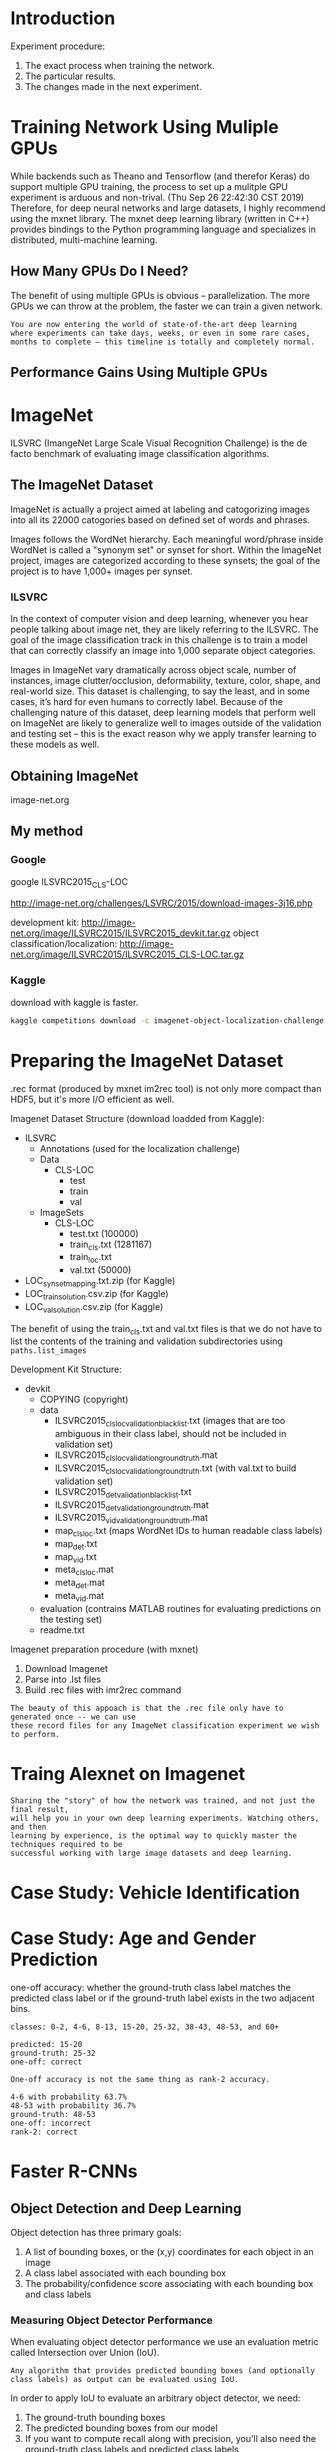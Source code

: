 * Introduction
Experiment procedure:
1. The exact process when training the network.
2. The particular results.
3. The changes made in the next experiment.

* Training Network Using Muliple GPUs
While backends such as Theano and Tensorflow (and therefor Keras) do support multiple GPU training, the process to set up a mulitple GPU experiment is arduous and non-trival. (Thu Sep 26 22:42:30 CST 2019)
Therefore, for deep neural networks and large datasets, I highly recommend using the mxnet library. The mxnet deep learning library (written in C++) provides bindings to the Python programming language and specializes in distributed, multi-machine learning.

** How Many GPUs Do I Need?
The benefit of using multiple GPUs is obvious – parallelization. The more GPUs we can throw at the problem, the faster we can train a given network.

#+BEGIN_EXAMPLE
You are now entering the world of state-of-the-art deep learning 
where experiments can take days, weeks, or even in some rare cases, 
months to complete – this timeline is totally and completely normal.
#+END_EXAMPLE

** Performance Gains Using Multiple GPUs

[[file:pics/c2_multiple_gpus.png]]
* ImageNet
ILSVRC (ImangeNet Large Scale Visual Recognition Challenge) is the de facto benchmark of evaluating image classification algorithms.
** The ImageNet Dataset
ImageNet is actually a project aimed at labeling and catogorizing images into all its 22000 catogories based on defined set of words and phrases.

Images follows the WordNet hierarchy. Each meaningful word/phrase inside WordNet is called a "synonym set" or synset for short. Within the ImageNet project, images are categorized according to these synsets; the goal of the project is to have 1,000+ images per synset.

*** ILSVRC
In the context of computer vision and deep learning, whenever you hear people talking about image net, they are likely referring to the ILSVRC. The goal of the image classification track in this challenge is to train a model that can correctly classify an image into 1,000 separate object categories. 

Images in ImageNet vary dramatically across object scale, number of instances, image clutter/occlusion, deformability, texture, color, shape, and real-world size. This dataset is challenging, to say the least, and in some cases, it’s hard for even humans to correctly label. Because of the challenging nature of this dataset, deep learning models that perform well on ImageNet are likely to generalize well to images outside of the validation and testing set – this is the exact reason why we apply transfer learning to these models as well.

** Obtaining ImageNet
image-net.org

[[file:pics/c3_imagenet.png]]

** My method
*** Google
google ILSVRC2015_CLS-LOC

http://image-net.org/challenges/LSVRC/2015/download-images-3j16.php


development kit: http://image-net.org/image/ILSVRC2015/ILSVRC2015_devkit.tar.gz
object classification/localization: http://image-net.org/image/ILSVRC2015/ILSVRC2015_CLS-LOC.tar.gz
*** Kaggle
download with kaggle is faster.
#+BEGIN_SRC sh
kaggle competitions download -c imagenet-object-localization-challenge
#+END_SRC

* Preparing the ImageNet Dataset

.rec format (produced by mxnet im2rec tool) is not only more compact than HDF5, but it's more I/O efficient as well.

Imagenet Dataset Structure (download loadded from Kaggle):

- ILSVRC
  - Annotations (used for the localization challenge)
  - Data
    - CLS-LOC
      - test
      - train
      - val
  - ImageSets
    - CLS-LOC
      - test.txt (100000)
      - train_cls.txt (1281167)
      - train_loc.txt
      - val.txt (50000)
- LOC_synset_mapping.txt.zip (for Kaggle)
- LOC_train_solution.csv.zip (for Kaggle)
- LOC_val_solution.csv.zip (for Kaggle)


The benefit of using the train_cls.txt and val.txt files is that we do not have to list the contents of the training and validation subdirectories using =paths.list_images=


Development Kit Structure:

- devkit
  - COPYING (copyright)
  - data 
    - ILSVRC2015_clsloc_validation_blacklist.txt (images that are too ambiguous in their class label, should not be included in validation set)
    - ILSVRC2015_clsloc_validation_ground_truth.mat
    - ILSVRC2015_clsloc_validation_ground_truth.txt (with val.txt to build validation set)
    - ILSVRC2015_det_validation_blacklist.txt
    - ILSVRC2015_det_validation_ground_truth.mat
    - ILSVRC2015_vid_validation_ground_truth.mat
    - map_clsloc.txt (maps WordNet IDs to human readable class labels)
    - map_det.txt
    - map_vid.txt
    - meta_clsloc.mat
    - meta_det.mat
    - meta_vid.mat
  - evaluation (contrains MATLAB routines for evaluating predictions on the testing set)
  - readme.txt

Imagenet preparation procedure (with mxnet)
1. Download Imagenet
2. Parse into .lst files
3. Build .rec files with imr2rec command

#+BEGIN_EXAMPLE
The beauty of this appoach is that the .rec file only have to generated once -- we can use
these record files for any ImageNet classification experiment we wish to perform.
#+END_EXAMPLE

* Traing Alexnet on Imagenet
#+BEGIN_EXAMPLE
Sharing the "story" of how the network was trained, and not just the final result, 
will help you in your own deep learning experiments. Watching others, and then 
learning by experience, is the optimal way to quickly master the techniques required to be
successful working with large image datasets and deep learning.
#+END_EXAMPLE
* Case Study: Vehicle Identification

* Case Study: Age and Gender Prediction
one-off accuracy:
whether the ground-truth class label matches the predicted class label or if the ground-truth label exists in the two adjacent bins.

#+BEGIN_EXAMPLE
classes: 0-2, 4-6, 8-13, 15-20, 25-32, 38-43, 48-53, and 60+

predicted: 15-20
ground-truth: 25-32
one-off: correct

One-off accuracy is not the same thing as rank-2 accuracy.

4-6 with probability 63.7%
48-53 with probability 36.7%
ground-truth: 48-53
one-off: incorrect
rank-2: correct
#+END_EXAMPLE
* Faster R-CNNs

** Object Detection and Deep Learning
Object detection has three primary goals:
1. A list of bounding boxes, or the (x,y) coordinates for each object in an image
2. A class label associated with each bounding box
3. The probability/confidence score associating with each bounding box and class labels

*** Measuring Object Detector Performance
When evaluating object detector performance we use an evaluation metric called Intersection over Union (IoU).
#+BEGIN_EXAMPLE
Any algorithm that provides predicted bounding boxes (and optionally class labels) as output can be evaluated using IoU.
#+END_EXAMPLE

In order to apply IoU to evaluate an arbitrary object detector, we need:
1. The ground-truth bounding boxes
2. The predicted bounding boxes from our model
3. If you want to compute recall along with precision, you'll also need the ground-truth class labels and predicted class labels

[[file:pics/c15_iou.png]]

#+BEGIN_EXAMPLE
An IoU score > 0.5 is normally considered a "good" prediction.
#+END_EXAMPLE

*** Why do we use Intersection over Union?
In reality, it's extremely unlikely that the (x, y)-coordinates of our predicted bounding box are going to exactly match the (x, y)-coordinates of the ground-truth bounding box. Due to varying parameters of our model, such as layer used for feature extraction, anchor placement, loss function, etc., a complete and total match between predicted and ground-truth bounding boxes is simply unrealistic.

Because coordinates will not match exactly, we need to define an evaluation metric that rewards predicted bounding boxes for heavily overlapping with the ground-truth, as Figure 15.2 demonstrates.

[[file:pics/c15_iou2.png]]

*** Mean Average Precision (mAP)

In the context of machine learning, precision typically refers to accuracy -- but in the context of object detection, IoU is our precision.

However, we need to define a method to compute accuracy per class and across all classes in dataset. To accomplish this goal, we need mean Average Precision (mAP)

To compute average precision for a single class, we determine the IoU of all data points for a particular class. Once we have the IoU we divide by the total class labels for that specific class, yielding the average precision.

To compute the mean average precision, we compute the average IoU for all N classes, yielding the mean average precision.

#+BEGIN_EXAMPLE
mAP@0.5 : in order of an object in the testing set to be marked as a "positive dection" it must have, at least, 0.5 IoU with the ground-truth.
#+END_EXAMPLE


** The (Faster) R-CNN Architecture

*** A Brief History

**** R-CNN

[[file:pics/c15_rcnn.png]]

steps:
1. input a image
2. extract region proposals (i.e., regions of the image that potentially contain objects) using an algorithm such as selective search
3. use transfer learning to compute features for each proposal using the pre-trained CNN
4. classify each proposal using the extracted features with a SVM

#+BEGIN_EXAMPLE
Looking at the above pipeline, we can clearly see inspirations and parallels from traditional object detectors such as Dalal and Triggs seminal HOG + Linear SVM framework:
1. Instead of applying an exhaustive image pyramid and sliding window, we are swapping in a more intelligent Selective Search algorithm
2. Instead of extracting HOG features from each ROI, we’re now extracting CNN features
3. We’re still training SVM(s) for the final classification of the input ROI, only we’re training this SVM on the CNN features rather than the HOG ones
#+END_EXAMPLE

The primary reason this approach worked so well is due to the robust, discriminative features learned by a CNN.

The problem with the original R-CNN approach is that it’s still incredibly slow. And furthermore, we’re not actually learning to localize via deep neural network. Instead, we’re leaving the localization to the Selective Search algorithm — we’re only classifying the ROI once it’s been determined as "interesting" and "worth examining" by the region proposal algorithm.

**** Fast R-CNN
[[file:pics/c15_fast_rcnn.png]]

Fast R-CNN algorithm still utilized Selective Search to obtain region proposals, but a novel contribution was made: Region of Interest (ROI) Pooling.

We apply the CNN to the entire input image and extract a feature map from it using our network. ROI Pooling works by extracting a fixed-size window from the feature map and then passing it into a set of fully-connected layers to obtain the output label for the ROI.


The primary benefit here is that the network is now, effectively, end-to-end trainable:
1. input an image and associated ground-truth bounding boxes
2. extract the feature map
3. apply ROI pooling and obtain the ROI feature vector
4. use two sets of fully-connected layers to obtain
   1. the class label predictions
   2. the bounding box locations for each proposal

Performance suffered dramatically at inference (i.e., prediction) time by being dependent on the Selective Search (or equivalent) region proposal algorithm.
(To make the R-CNN architecture even faster we need to incorporate the region proposal directly into the R-CNN.)


**** Faster R-CNN

[[file:pics/c15_faster_rcnn.png]]

The goal of the RPN is to remove the requirement of running Selective Search prior to inference and instead bake the region proposal directly into the R-CNN architecture.


The first component, the RPN, is used to determine where in an image a potential object could be. At this point we do not know what the object is, just that there is potentially an object at a certain location in the image.

The proposed bounding box ROIs are based on the Region of Interest (ROI) Pooling module of the network along with the extracted features from the previous step.

We place anchors spaced uniformly across the entire image at varying scales and aspect ratios. The RPN will then examine these anchors and output a set of proposals as to where it "thinks" an object exists.


*** The Base Network
As the above figure shows, after we input the image to the architecture, the first component we come across is the base network. The base network is typically a CNN pre-trained for a particular classification task. This CNN will be used for transfer learning, in particular, feature extraction.

One important aspect of object detection networks is that they should be fully-convolutional.
(A fully-convolutional neural network does not contain the fully-connected layers typically found at the end of a network prior to making output predictions.)


A fully-convolutional neural network enjoys two primary benefits:
1. Fast, duo to all convolution operations
2. Able to accept images of any spatial resolution

[[file:pics/c15_base_network.png]]

*** Anchors
In traditional object detection pipelines we would use either:
1) a combination of a sliding window + image pyramid or 
2) a Selective Search-like algorithm 
to generate proposals for our classifier.

The core separation between classification and object detection is the prediction of bounding boxes, or (x, y)-coordinates surrounding an object. Thus, we might expect our network to return a tuple consisting of the bounding box coordinates of a particular object.

But there is a problem with this approach:
1. How do we handle a network predicting values outside the boundaries of the image?
2. How do we encode restrictionns such as $x_{min} < x_{max}$ and $y_{min} < y_{max}$?

It sounds out that this is a near impossible problem to solve. But is solved with a clever and novel one, called anchors. (relative position instead of absolute position)



Instead of trying to predict the raw (x, y)-coordinates of the bounding boxes, we can instead learn to predict their offsets from the reference boxes, namely: $\Delta_{x-center}$, $\Delta_{y-center}$, $\Delta_{width}$, and $\Delta_{height}$.

So where do these reference bounding boxes come from? 
We need to generate the anchors ourselves without utilizing a Selective Search algorithm. To accomplish this process, we first need to uniformly sample points across an input image (Figure 15.7, left).

[[file:pics/c15_anchors.png]]

Here we can see an input image that is 600 × 400 pixels — we have labeled each point at a regularly sampled integer (at an interval of sixteen pixels) with a blue circle.

The next step is to create a set of anchors at each of the sampled points. As in the original Faster R-CNN publication, we'll generate nine anchors (which are fixed bounding boxes) with varying sizes and aspect ratios surrounding a given sampled point.

The colors of the bounding boxes are our scales/sizes, namely: 64 × 64, 128 × 128, and 256 × 256. For each scale we also have the aspect ratio, 1 : 1, 1 : 2, and 2 : 1. Each combination of scale and aspect ratio yields nine total anchors. This combination of scale and aspect ratio yields us considerable coverage over all possible object sizes and scales in the input image (Figure 15.7, right).

However, there is a problem here once we break down the total number of anchors generated:
- If we use a stride of 16 pixels (the default for Faster R-CNN) on a 600 × 800 image, we’ll obtain a total of 1,989 total positions. ($(\lceil 600 / 16\rceil + 1) \times (\lceil 800 / 16 \rceil +1) = 1989$)
- With nine anchors surrounding each of the 1,989 positions, we now have a total of 1, 989×9 = 17, 901 bounding box positions for our CNN to evaluate.

Luckily, with the Region Proposal Network (RPN) we can dramatically reduce the number of candidate proposal windows, leaving us with a much more manageable size.

*** Region Proposal Network (RPN)

If the goal of generating anchors is to obtain good coverage over all possible scales and sizes of objects in an image, the goal of the Region Proposal Network (RPN) is to prune the number of generated bounding boxes to a more manageable size.

[[file:pics/c15_faster_rcnn.png]]

The RPN accepts convolutional feature map as input. Then apply a 3x3 CONV, learning 512 filters.

These filters are fed into two paths in parallel. The first output (left) of the RPN is a score that indicates whether the RPN thinks the ROI is foreground or background. The dimensionality of this output is 2 x K where K is the total number of anchors.

[[file:pics/c15_rpn.png]]

The second output (right) is our bounding box regressor used to adjust anchors to better fit the object that it is surrounding. Adjusting the anchors is accomplished via 1x1 convolution, outputting a 4 x K volume. (predicting the four delta values:  $\Delta_{x-center}$, $\Delta_{y-center}$, $\Delta_{width}$, and $\Delta_{height}$)

Provided the foreground probability is sufficiently large, then apply:
1. Non-maxima suppression to suppress overlapping
2. Proposal selection (take only the top N proposals and discard the rest)


**** Training the RPN
During the training, we take our anchors and put them into two different buckets:
1. Foreground: all anchors that have a 0.5 IoU with a ground-truth object bounding box.
2. Background: all anchors that have < 0.1 IoU with a ground-truth object bounding box.

Based on these buckets we randomly sample between the two to maintain an equal ratio between background and foreground.

loss functions:
1. for classification which measures the accuracy of the RPN predicting the foreground and background,  binary cross-entropy works nicely
2. for bounding box regression, the loss function only operates on the foreground anchors as background anchors would have no sense of a bounding box. (Girshick used Smooth L1 loss)


*** Region of Interest (ROI) Pooling

[[file:pics/c15_roi_pooling.png]]

The goal of the ROI Pooling module is to accept all N proposal locations from the RPN module and crop out feature vectors from the convolutional feature map.

Cropping feature vectors is accomplished by:
1. Using array slicing to extract the corresponing patch from the feature map
2. Resizing it into 14 x 14 x D where D is the depth of the feature map
3. Applying a max pooling operation with 2 x 2 strides, yielding a 7 x 7 x D feature vector.

The final feature vector is fed into the Region based Convolutional Neural network.

*** Region-based Convolutional Neural Network
The final stage is the Region-based Convolutional Neural Network (R-CNN). This module serves two purposes:
1. Obtain the final class label predictions for each bounding box location based on the cropped feature map from the ROI Pooling module
2. Further refine the bounding box prediction (x, y)-coordinates for better prediction accuracy

[[file:pics/c15_final_rcnn.png]]

These two outputs again imply that we'll have two loss functions:
1. Categorical cross-entropy for classification
2. Smooth L1 loss for bounding box regression


*** The Complete Training Pipeline
We have a choice to make when training the entire Faster R-CNN pipeline. The first choice is to train the RPN module, obtain satisfiable results, and then move on to training the R-CNN module. The second choice is to combine the four loss functions (two for the RPN module, two for the R-CNN module) via weighted sum and then jointly train all four. Which one is better? 

In nearly all situations you’ll find that jointly training the entire network end-to-end by minimizing the weighted sum of the four loss functions not only takes less time but also obtains higher accuracy as well.

** Summary
The architecture includes four primary components:
1. base network (feature extract)
2. RPN (region proposal)
3. ROI pooling (extract feature from RPN)
4. R-CNN (predict the label and box)


* training a Faster R-CNN From Scratch
** The LISA Traffic Signs Dataset
The dataset consists of 47 different United States traffic sign types. There are a total of 7,855 annotations on 6,610 frames. Road signs vary in resolution, from 6 × 6 to 167 × 168 pixels. Furthermore, some images were captured in a lower resolution 640 × 480 camera while others were captured on a higher resolution 1024 × 522 pixels. Some images are grayscale while others are color. The variance in camera quality and capture color space make this an interesting dataset to study in terms of object detection.

** Tensorflow Object Detection API Install

Implementing the entire Faster R-CNN architecture from scratch has the following defects:
1. long code
2. object detection libraries and packages tend to be fragile in their nature as custom layers and loss methods are used.

TFOD API install:
- download code
https://github.com/tensorflow/models


- install protobuf
https://github.com/tensorflow/models/blob/master/research/object_detection/g3doc/installation.md#testing-the-installation


if not
#+BEGIN_SRC sh
pip install protobuf
#+END_SRC


- add python path
add the following to ~/.bashrc
#+BEGIN_SRC sh
export PYTHONPATH=$PYTHONPATH:~/models/research:~/models/research/slim  # change the directory
#+END_SRC

** Training Your Faster R-CNN
*** A TensorFlow Annotation Class
When working with the TFOD API, we need to build a dataset consisting of both the images and their associated bounding boxes. 
What makes up "data point" for object detection? According to the TFOD API, we need to supply a number of attributes, including:
- The TensorFlow-encoded image
- The width and height of the image
- The file encoding of the image (i.e., JPG, PNG, etc.)
- The filename
- A list of bounding box coordinates, normalized in the range [0, 1], for the image
- A list of class labels for each bounding box
- A flag used to encode if the bounding box is "difficult" or not (you’ll almost always want to leave this value as "0", or "not difficult" so TensorFlow trains on it — the difficult flag is a remnant of the VOC challenge).

*** A Critical Pre-Training Step

#+BEGIN_EXAMPLE
One of the biggest mistakes I see deep learning developers, students, and researchers make is rushing and not double-checking their work when building a dataset.
Be warned: rushing will only cause you problems, especially in the context of object detection.
#+END_EXAMPLE

*** Configuring the Faster R-CNN
Training our Faster R-CNN on the LISA dataset is a four step process:
1. Download the pre-trained Faster R-CNN so we can fine-tune the network 
2. Download the sample TFOD API configuration file and modify it to point to our record files
3. Start the training process and monitor
4. Export the frozen model graph after training is complete

step1:
download faster_rcnn_resnet101_coco (https://github.com/tensorflow/models/blob/master/research/object_detection/g3doc/detection_model_zoo.md)
move it to experiments/training
untar faster_rcnn_resnet101_coco

step2:
download configuration files( (https://github.com/tensorflow/models/tree/master/research/object_detection/samples/configs)
(faster_rcnn_resnet101_coco.config  
faster_rcnn_resnet101_kitti.config  
faster_rcnn_resnet101_pets.config  
faster_rcnn_resnet101_voc07.config)
mv faster_rcnn_resnet101_pets.config faster_rcnn_lias.config (Pets configuration requires fewer changes than the COCO configuration)

#+BEGIN_EXAMPLE
num_classes: 37 # -> 3

num_steps: 200000 # -> 50000


fine_tune_checkpoint: "PATH_TO_BE_CONFIGURED/model.ckpt" -> "/home/hack/PycharmProjects/computer_vision/ic16_training_a_faster_rcnn_from_scratch/experiments/training/faster_rcnn_resnet101_coco_2018_01_28/model.ckpt"
# The model.cpkt file is the base filename in which the TFOD API uses to derive the other three files.


train_input_reader: {
  tf_record_input_reader {
    input_path: "PATH_TO_BE_CONFIGURED/pet_faces_train.record-?????-of-00010" ->  "/home/hack/PycharmProjects/computer_vision/ic16_training_a_faster_rcnn_from_scratch/records/training.record"
  }
  label_map_path: "PATH_TO_BE_CONFIGURED/pet_label_map.pbtxt" -> "/home/hack/PycharmProjects/computer_vision/ic16_training_a_faster_rcnn_from_scratch/records/classes.pbtxt"
}

eval_config: {
  metrics_set: "coco_detection_metrics"
  num_examples: 955  # the total number of bounding boxes in the testing set.
}

eval_input_reader: {
  tf_record_input_reader {
    input_path: "PATH_TO_BE_CONFIGURED/pet_faces_val.record-?????-of-00010" ->  "/home/hack/PycharmProjects/computer_vision/ic16_training_a_faster_rcnn_from_scratch/records/testing.record"
  }
  label_map_path: "PATH_TO_BE_CONFIGURED/pet_label_map.pbtxt" -> "/home/hack/PycharmProjects/computer_vision/ic16_training_a_faster_rcnn_from_scratch/records/classes.pbtxt"
  shuffle: false
  num_readers: 1
}



#+END_EXAMPLE
* Signle Shot Detectors(SSDs) (SSD: Single Shot MultiBox Detector)
Two problems in Faster R-CNN:
1. the framework is complex
2. 7-10 FPS, not sufficient for real-time performance

The SSD object detector is entirely end-to-end, contains no complex moving parts, and is capable of super real-time performance.
** Understanding SSD
*** Movtivation
1. prior to the discorvery of training the entire R-CNN architecture end-to-end, RPN is introduced a tedious pre-training process
2. training takes too long
3. inference time is too slow

Single Shot implies that both localization and dectection are performed in a sigle forward pass of the network during inference time.

Unlike R-CNNs that require refetching pixels from the original image or slices from the feature map, SSDs instead continue to propagate the feature maps forward, connecting the feature maps in a novel way such that objects of various sizes and scales can be detected. According to Liu et al, the fundamental improvement in speed of SSDs comes from eliminating bounding box proposals and subsampling of pixels or features.

Dectector means:
1. localize the object
2. lable the object

*** Architecture

[[file:pics/c17_ssd.png]]

Tow important components:
1. progressively reduce the volume size in deeper layer
2. each of the CONV layers connects to the final dectection layer

The connections is important:
1. allows the network to detect and localize at varying scales
2. this scale localization happens in a forward pass (make it fast)


*** MultiBox, Priors and Fixed Priors
The SSD framework uses a modified version of Szegedy et al.’s MultiBox algorithm (Scalable High Quality Object Detection) for bounding box proposals.

The MultiBox algorithm starts with priors. The priors are fixed size bounding boxes whose dimensions have been pre-computed based on the dimensions and locations of the ground-truth bounding boxes for each class in the dataset. We call these a "prior" as we’re relying on Bayesian statistical inference of where object locations will appear in an image. The priors are selected such that their Intersection over Union (IoU) is greater than 50% with ground-truth objects.


It turns out that this method of computing priors is better than randomly selecting coordinates from the input image; however, the problem is that we now need to pre-train the MultiBox predictor, undermining our goal of training a complete deep learning-based object detector end-to-end. The solution is fixed priors.


[[file:pics/c17_ssd2.png]]

For each predicted bounding box we are also computing the probability of all class labels inside the region rather than keeping only the bounding box with the largest probability across all classes. Computing, and retaining, the probability for the bounding boxes in a class-wise manner enables us to detect potentially overlapping objects as well.

*** Training
loss:
[[file:pics/c17_loss.png]]

tradoff:
more default bounding boxes -> increased accuracy, decreased speed
more CONV layers -> increased accuracy, decreased speed


Hard negative mining: (cited)
#+BEGIN_EXAMPLE
After the matching step, most of the default boxes are nega
tives, especially when the number of possible default boxes is large. This introduces a
significant imbalance between the positive and negative training examples. Instead of
using all the negative examples, we sort them using the highest confidence loss for each
default box and pick the top ones so that the ratio between the negatives and positives is
at most 3:1. We found that this leads to faster optimization and a more stable training.
#+END_EXAMPLE


Optimizer: (original)
SGD

During prediction time, non-maxima suppression is used class-wise, yielding the final predictions from the network.


** Summary

The primary criticism of SSDs is that they tend to not work well for small objects, mainly because small objects may not appear on all feature maps — the more an object appears on a feature map, the more likely that the MultiBox algorithm can detect it.

If you are trying to detect objects that are small relative to the size of the input image you should consider using Faster R-CNN instead.
